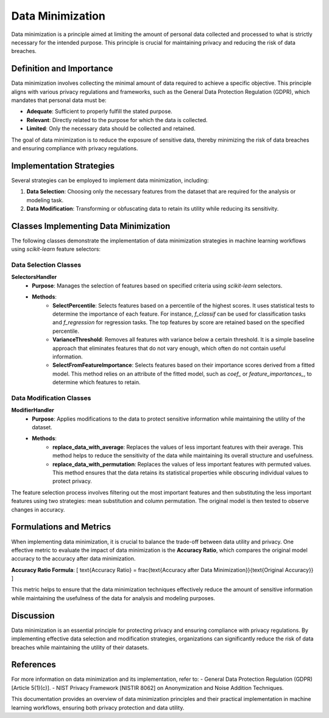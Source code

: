 Data Minimization
=================

Data minimization is a principle aimed at limiting the amount of personal data collected and processed to what is strictly necessary for the intended purpose. This principle is crucial for maintaining privacy and reducing the risk of data breaches.

Definition and Importance
-------------------------

Data minimization involves collecting the minimal amount of data required to achieve a specific objective. This principle aligns with various privacy regulations and frameworks, such as the General Data Protection Regulation (GDPR), which mandates that personal data must be:

- **Adequate**: Sufficient to properly fulfill the stated purpose.
- **Relevant**: Directly related to the purpose for which the data is collected.
- **Limited**: Only the necessary data should be collected and retained.

The goal of data minimization is to reduce the exposure of sensitive data, thereby minimizing the risk of data breaches and ensuring compliance with privacy regulations.

Implementation Strategies
--------------------------

Several strategies can be employed to implement data minimization, including:

1. **Data Selection**: Choosing only the necessary features from the dataset that are required for the analysis or modeling task.
2. **Data Modification**: Transforming or obfuscating data to retain its utility while reducing its sensitivity.

Classes Implementing Data Minimization
--------------------------------------

The following classes demonstrate the implementation of data minimization strategies in machine learning workflows using `scikit-learn` feature selectors:

Data Selection Classes
~~~~~~~~~~~~~~~~~~~~~~

**SelectorsHandler**
    - **Purpose**: Manages the selection of features based on specified criteria using `scikit-learn` selectors.
    - **Methods**:
        - **SelectPercentile**: Selects features based on a percentile of the highest scores. It uses statistical tests to determine the importance of each feature. For instance, `f_classif` can be used for classification tasks and `f_regression` for regression tasks. The top features by score are retained based on the specified percentile.
        - **VarianceThreshold**: Removes all features with variance below a certain threshold. It is a simple baseline approach that eliminates features that do not vary enough, which often do not contain useful information.
        - **SelectFromFeatureImportance**: Selects features based on their importance scores derived from a fitted model. This method relies on an attribute of the fitted model, such as `coef_` or `feature_importances_`, to determine which features to retain.

Data Modification Classes
~~~~~~~~~~~~~~~~~~~~~~~~~

**ModifierHandler**
    - **Purpose**: Applies modifications to the data to protect sensitive information while maintaining the utility of the dataset.
    - **Methods**:
        - **replace_data_with_average**: Replaces the values of less important features with their average. This method helps to reduce the sensitivity of the data while maintaining its overall structure and usefulness.
        - **replace_data_with_permutation**: Replaces the values of less important features with permuted values. This method ensures that the data retains its statistical properties while obscuring individual values to protect privacy.

The feature selection process involves filtering out the most important features and then substituting the less important features using two strategies: mean substitution and column permutation. The original model is then tested to observe changes in accuracy.

Formulations and Metrics
------------------------

When implementing data minimization, it is crucial to balance the trade-off between data utility and privacy. One effective metric to evaluate the impact of data minimization is the **Accuracy Ratio**, which compares the original model accuracy to the accuracy after data minimization.

**Accuracy Ratio Formula**:
\[ \text{Accuracy Ratio} = \frac{\text{Accuracy after Data Minimization}}{\text{Original Accuracy}} \]

This metric helps to ensure that the data minimization techniques effectively reduce the amount of sensitive information while maintaining the usefulness of the data for analysis and modeling purposes.

Discussion
----------

Data minimization is an essential principle for protecting privacy and ensuring compliance with privacy regulations. By implementing effective data selection and modification strategies, organizations can significantly reduce the risk of data breaches while maintaining the utility of their datasets.

References
----------

For more information on data minimization and its implementation, refer to:
- General Data Protection Regulation (GDPR) [Article 5(1)(c)].
- NIST Privacy Framework [NISTIR 8062] on Anonymization and Noise Addition Techniques.

This documentation provides an overview of data minimization principles and their practical implementation in machine learning workflows, ensuring both privacy protection and data utility.
